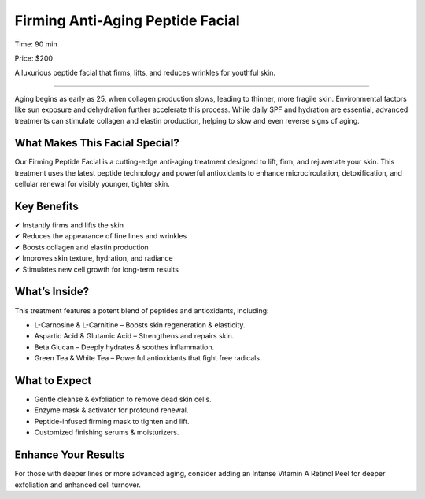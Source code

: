 .. modified_time: 2025-02-16T05:00:52.887Z

.. _h.fl6j3b8b4q8g:

Firming Anti-Aging Peptide Facial
=================================

|image1|

Time: 90 min

Price: $200

A luxurious peptide facial that firms, lifts, and reduces wrinkles for
youthful skin.

--------------

Aging begins as early as 25, when collagen production slows, leading to
thinner, more fragile skin. Environmental factors like sun exposure and
dehydration further accelerate this process. While daily SPF and
hydration are essential, advanced treatments can stimulate collagen and
elastin production, helping to slow and even reverse signs of aging.

.. _h.fkeu3ekwjp8n:

What Makes This Facial Special?
-------------------------------

Our Firming Peptide Facial is a cutting-edge anti-aging treatment
designed to lift, firm, and rejuvenate your skin. This treatment uses
the latest peptide technology and powerful antioxidants to enhance
microcirculation, detoxification, and cellular renewal for visibly
younger, tighter skin.

.. _h.xdprr284cggo:

Key Benefits
------------

| ✔ Instantly firms and lifts the skin
| ✔ Reduces the appearance of fine lines and wrinkles
| ✔ Boosts collagen and elastin production
| ✔ Improves skin texture, hydration, and radiance
| ✔ Stimulates new cell growth for long-term results

.. _h.fa0nuex9t0jg:

What’s Inside?
--------------

This treatment features a potent blend of peptides and antioxidants,
including:

-  L-Carnosine & L-Carnitine – Boosts skin regeneration & elasticity.
-  Aspartic Acid & Glutamic Acid – Strengthens and repairs skin.
-  Beta Glucan – Deeply hydrates & soothes inflammation.
-  Green Tea & White Tea – Powerful antioxidants that fight free
   radicals.

.. _h.44gksfw7p4cs:

What to Expect
--------------

-  Gentle cleanse & exfoliation to remove dead skin cells.
-  Enzyme mask & activator for profound renewal.
-  Peptide-infused firming mask to tighten and lift.
-  Customized finishing serums & moisturizers.

.. _h.5jln4d9j9zxy:

Enhance Your Results
--------------------

For those with deeper lines or more advanced aging, consider adding an
Intense Vitamin A Retinol Peel for deeper exfoliation and enhanced cell
turnover.

.. |image1| image:: images/1.09-1.jpg
